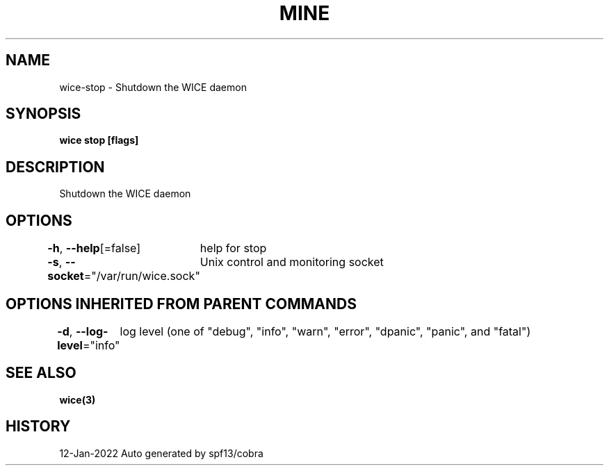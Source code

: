 .nh
.TH "MINE" "3" "Jan 2022" "Auto generated by spf13/cobra" ""

.SH NAME
.PP
wice-stop - Shutdown the WICE daemon


.SH SYNOPSIS
.PP
\fBwice stop [flags]\fP


.SH DESCRIPTION
.PP
Shutdown the WICE daemon


.SH OPTIONS
.PP
\fB-h\fP, \fB--help\fP[=false]
	help for stop

.PP
\fB-s\fP, \fB--socket\fP="/var/run/wice.sock"
	Unix control and monitoring socket


.SH OPTIONS INHERITED FROM PARENT COMMANDS
.PP
\fB-d\fP, \fB--log-level\fP="info"
	log level (one of "debug", "info", "warn", "error", "dpanic", "panic", and "fatal")


.SH SEE ALSO
.PP
\fBwice(3)\fP


.SH HISTORY
.PP
12-Jan-2022 Auto generated by spf13/cobra
